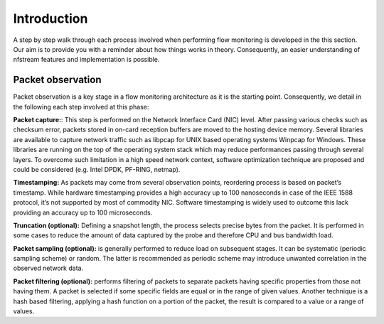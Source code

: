 Introduction
============

.. image:: asset/simplified_architecture.png
  :scale: 100%
  :align: center


A step by step walk through each process involved when performing flow monitoring is
developed in the this section. Our aim is to provide you with a reminder about how
things works in theory. Consequently, an easier understanding of nfstream features
and implementation is possible.

Packet observation
------------------
Packet observation is a key stage in a flow monitoring architecture as it is the
starting point. Consequently, we detail in the following each step involved at this
phase:

**Packet capture:**: This step is performed on the Network Interface Card (NIC) level.
After passing various checks such as checksum error, packets stored in on-card
reception buffers are moved to the hosting device memory. Several libraries are
available to capture network traffic such as libpcap for UNIX based operating systems
Winpcap for Windows. These libraries are running on the top of the operating system
stack which may reduce performances passing through several layers.
To overcome such limitation in a high speed network context, software optimization
technique are proposed and could be considered (e.g. Intel DPDK, PF-RING, netmap).

**Timestamping:** As packets may come from several observation points, reordering
process is based on packet’s timestamp. While hardware timestamping provides a high
accuracy up to 100 nanoseconds in case of the IEEE 1588 protocol, it’s not supported
by most of commodity NIC. Software timestamping is widely used to outcome this lack
providing an accuracy up to 100 microseconds.

**Truncation (optional):** Defining a snapshot length, the process selects precise
bytes from the packet. It is performed in some cases to reduce the amount of data
captured by the probe and therefore CPU and bus bandwidth load.

**Packet sampling (optional):** is generally performed to reduce load on subsequent
stages. It can be systematic (periodic sampling scheme) or random. The latter is
recommended as periodic scheme may introduce unwanted correlation in the observed
network data.

**Packet filtering (optional):** performs filtering of packets to separate packets
having specific properties from those not having them. A packet is selected if
some specific fields are equal or in the range of given values. Another technique is
a hash based filtering, applying a hash function on a portion of the packet,
the result is compared to a value or a range of values.